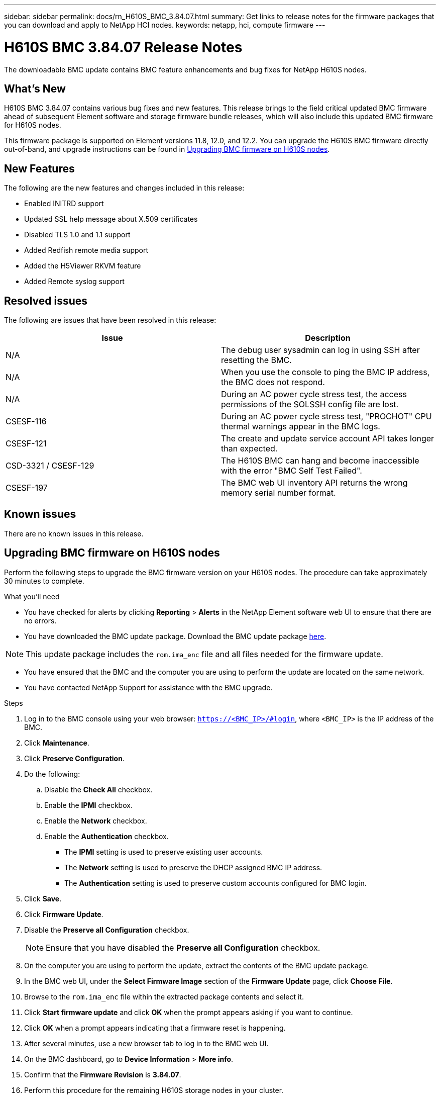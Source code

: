 ---
sidebar: sidebar
permalink: docs/rn_H610S_BMC_3.84.07.html
summary: Get links to release notes for the firmware packages that you can download and apply to NetApp HCI nodes.
keywords: netapp, hci, compute firmware
---
////
This file isn't included in the sidebar nav system. It is only linked to from the rn_relatedrn.adoc file, and this is by design. It might be a totally poor design, but we're going to try it out. -MW, 6-3-2020
////
= H610S BMC 3.84.07 Release Notes
:hardbreaks:
:nofooter:
:icons: font
:linkattrs:
:imagesdir: ../media/
:keywords: hci, release notes, vcp, element, management services, firmware

[.lead]
The downloadable BMC update contains BMC feature enhancements and bug fixes for NetApp H610S nodes.

== What's New
H610S BMC 3.84.07 contains various bug fixes and new features. This release brings to the field critical updated BMC firmware ahead of subsequent Element software and storage firmware bundle releases, which will also include this updated BMC firmware for H610S nodes.

This firmware package is supported on Element versions 11.8, 12.0, and 12.2. You can upgrade the H610S BMC firmware directly out-of-band, and upgrade instructions can be found in <<Upgrading BMC firmware on H610S nodes>>.

== New Features
The following are the new features and changes included in this release:

* Enabled INITRD support
* Updated SSL help message about X.509 certificates
* Disabled TLS 1.0 and 1.1 support
* Added Redfish remote media support
* Added the H5Viewer RKVM feature
* Added Remote syslog support

== Resolved issues
The following are issues that have been resolved in this release:

|===
|Issue |Description

|N/A
|The debug user sysadmin can log in using SSH after resetting the BMC.

|N/A
|When you use the console to ping the BMC IP address, the BMC does not respond.

|N/A
|During an AC power cycle stress test, the access permissions of the SOLSSH config file are lost.

|CSESF-116
|During an AC power cycle stress test, "PROCHOT" CPU thermal warnings appear in the BMC logs.

|CSESF-121
|The create and update service account API takes longer than expected.

|CSD-3321 / CSESF-129
|The H610S BMC can hang and become inaccessible with the error "BMC Self Test Failed".

|CSESF-197
|The BMC web UI inventory API returns the wrong memory serial number format.
|===

== Known issues
There are no known issues in this release.

== Upgrading BMC firmware on H610S nodes
Perform the following steps to upgrade the BMC firmware version on your H610S nodes. The procedure can take approximately 30 minutes to complete.

.What you'll need
* You have checked for alerts by clicking *Reporting* > *Alerts* in the NetApp Element software web UI to ensure that there are no errors.
* You have downloaded the BMC update package. Download the BMC update package https://mysupport.netapp.com/site/products/all/details/netapp-hci/downloads-tab/download/62542/H610S_BMC_3.84[here].

NOTE: This update package includes the `rom.ima_enc` file and all files needed for the firmware update.

* You have ensured that the BMC and the computer you are using to perform the update are located on the same network.
* You have contacted NetApp Support for assistance with the BMC upgrade.

.Steps
. Log in to the BMC console using your web browser: `https://<BMC_IP>/#login`, where `<BMC_IP>` is the IP address of the BMC.
. Click *Maintenance*.
. Click *Preserve Configuration*.
. Do the following:
.. Disable the *Check All* checkbox.
.. Enable the *IPMI* checkbox.
.. Enable the *Network* checkbox.
.. Enable the *Authentication* checkbox.
+
** The *IPMI* setting is used to preserve existing user accounts.
** The *Network* setting is used to preserve the DHCP assigned BMC IP address.
** The *Authentication* setting is used to preserve custom accounts configured for BMC login.
. Click *Save*.
. Click *Firmware Update*.
. Disable the *Preserve all Configuration* checkbox.
+
NOTE: Ensure that you have disabled the *Preserve all Configuration* checkbox.

+
. On the computer you are using to perform the update, extract the contents of the BMC update package.
. In the BMC web UI, under the *Select Firmware Image* section of the *Firmware Update* page, click *Choose File*.
. Browse to the `rom.ima_enc` file within the extracted package contents and select it.
. Click *Start firmware update* and click *OK* when the prompt appears asking if you want to continue.
. Click *OK* when a prompt appears indicating that a firmware reset is happening.
. After several minutes, use a new browser tab to log in to the BMC web UI.
. On the BMC dashboard, go to *Device Information* > *More info*.
. Confirm that the *Firmware Revision* is *3.84.07*.
. Perform this procedure for the remaining H610S storage nodes in your cluster.

[discrete]
== Find more Information
* https://docs.netapp.com/us-en/vcp/index.html[NetApp Element Plug-in for vCenter Server^]
* https://www.netapp.com/hybrid-cloud/hci-documentation/[NetApp HCI Resources Page^]
